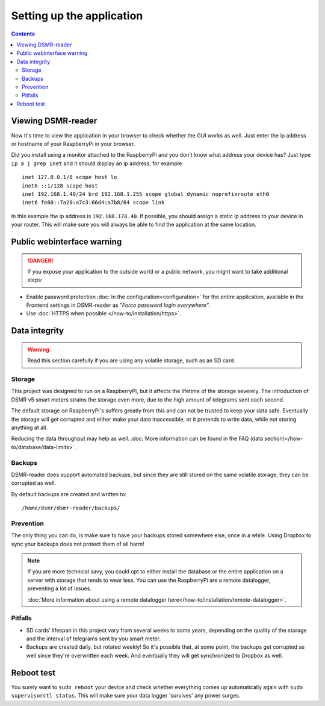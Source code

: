 Setting up the application
==========================


.. contents::
    :depth: 2


Viewing DSMR-reader
-------------------
Now it's time to view the application in your browser to check whether the GUI works as well. Just enter the ip address or hostname of your RaspberryPi in your browser. 

Did you install using a monitor attached to the RaspberryPi and you don't know what address your device has? Just type ``ip a | grep inet`` and it should display an ip address, for example::

    inet 127.0.0.1/8 scope host lo
    inet6 ::1/128 scope host
    inet 192.168.1.40/24 brd 192.168.1.255 scope global dynamic noprefixroute eth0
    inet6 fe80::7a20:a7c3:66d4:a7b8/64 scope link

In this example the ip address is ``192.168.178.40``. If possible, you should assign a static ip address to your device in your router. This will make sure you will always be able to find the application at the same location.


Public webinterface warning
---------------------------

.. danger::

    If you expose your application to the outside world or a public network, you might want to take additional steps:

- Enable password protection :doc:`in the configuration<configuration>` for the entire application, available in the Frontend settings in DSMR-reader as *"Force password login everywhere"*.

- Use :doc:`HTTPS when possible </how-to/installation/https>`.


Data integrity
--------------

.. warning::

    Read this section carefully if you are using any volatile storage, such as an SD card.


Storage
^^^^^^^
This project was designed to run on a RaspberryPi, but it affects the lifetime of the storage severely.
The introduction of DSMR v5 smart meters strains the storage even more, due to the high amount of telegrams sent each second.

The default storage on RaspberryPi's suffers greatly from this and can not be trusted to keep your data safe.
Eventually the storage will get corrupted and either make your data inaccessible, or it pretends to write data, while not storing anything at all.

Reducing the data throughput may help as well. :doc:`More information can be found in the FAQ (data section)</how-to/database/data-limits>`.


Backups
^^^^^^^
DSMR-reader does support automated backups, but since they are still stored on the same volatile storage, they can be corrupted as well.

By default backups are created and written to::

    /home/dsmr/dsmr-reader/backups/


Prevention
^^^^^^^^^^
The only thing you can do, is make sure to have your backups stored somewhere else, once in a while.
Using Dropbox to sync your backups does not protect them of all harm!

.. note::

    If you are more technical savy, you could opt to either install the database or the entire application on a server with storage that tends to wear less.
    You can use the RaspberryPi are a remote datalogger, preventing a lot of issues.

    :doc:`More information about using a remote datalogger here</how-to/installation/remote-datalogger>`.


Pitfalls
^^^^^^^^
- SD cards' lifespan in this project vary from several weeks to some years, depending on the quality of the storage and the interval of telegrams sent by you smart meter.
- Backups are created daily, but rotated weekly! So it's possible that, at some point, the backups get corrupted as well since they're overwritten each week. And eventually they will get synchronized to Dropbox as well.


Reboot test
-----------
You surely want to ``sudo reboot`` your device and check whether everything comes up automatically again with ``sudo supervisorctl status``. This will make sure your data logger 'survives' any power surges.

